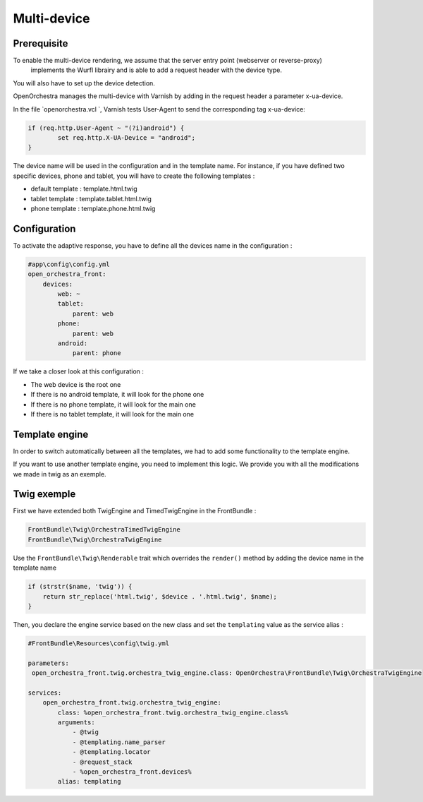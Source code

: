 Multi-device
============

Prerequisite
------------

To enable the multi-device rendering, we assume that the server entry point (webserver or reverse-proxy)
 implements the Wurfl librairy and is able to add a request header with the device type.
You will also have to set up the device detection.

OpenOrchestra manages the multi-device with Varnish by adding in the request header a parameter x-ua-device.

In the file `openorchestra.vcl `, Varnish tests User-Agent to send the corresponding tag x-ua-device:

.. code-block:: varnish4

    if (req.http.User-Agent ~ "(?i)android") {
            set req.http.X-UA-Device = "android";
    }

The device name will be used in the configuration and in the template name. For instance, if you have defined two specific
devices, phone and tablet, you will have to create the following templates :

* default template : template.html.twig
* tablet template : template.tablet.html.twig
* phone template : template.phone.html.twig

Configuration
-------------

To activate the adaptive response, you have to define all the devices name in the configuration :

.. code-block:: yaml

    #app\config\config.yml
    open_orchestra_front:
        devices:
            web: ~
            tablet:
                parent: web
            phone:
                parent: web
            android:
                parent: phone

If we take a closer look at this configuration :

* The web device is the root one
* If there is no android template, it will look for the phone one
* If there is no phone template, it will look for the main one
* If there is no tablet template, it will look for the main one

Template engine
---------------

In order to switch automatically between all the templates, we had to add some functionality to the template engine.

If you want to use another template engine, you need to implement this logic. We provide you with all the modifications
we made in twig as an exemple.

Twig exemple
------------

First we have extended both TwigEngine and TimedTwigEngine in the FrontBundle :

.. code-block:: php

    FrontBundle\Twig\OrchestraTimedTwigEngine
    FrontBundle\Twig\OrchestraTwigEngine

Use the ``FrontBundle\Twig\Renderable`` trait which overrides the ``render()`` method by adding the device name
in the template name

.. code-block:: php

    if (strstr($name, 'twig')) {
        return str_replace('html.twig', $device . '.html.twig', $name);
    }

Then, you declare the engine service based on the new class and set the ``templating`` value as the service alias  :

.. code-block:: yaml

    #FrontBundle\Resources\config\twig.yml

    parameters:
     open_orchestra_front.twig.orchestra_twig_engine.class: OpenOrchestra\FrontBundle\Twig\OrchestraTwigEngine

    services:
        open_orchestra_front.twig.orchestra_twig_engine:
            class: %open_orchestra_front.twig.orchestra_twig_engine.class%
            arguments:
                - @twig
                - @templating.name_parser
                - @templating.locator
                - @request_stack
                - %open_orchestra_front.devices%
            alias: templating
